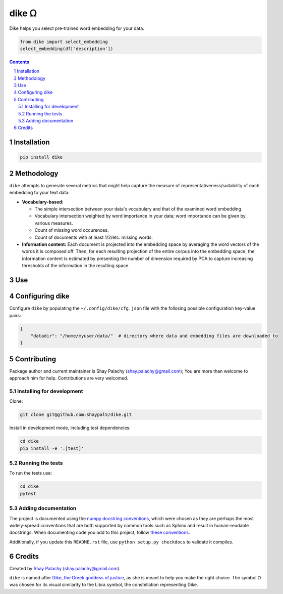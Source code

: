 dike ᘯ
#######

.. |PyPI-Status| |Downloads| |PyPI-Versions| |Build-Status| |Codecov| |Codefactor| |LICENCE|

Dike helps you select pre-trained word embedding for your data.

.. |dike_icon| image:: https://github.com/shaypal5/dike/blob/cc5595bbb78f784a3174a07157083f755fc93172/dike.png
   :height: 87
   :width: 40 px
   :scale: 50 %
   
.. .. image:: https://github.com/shaypal5/dike/blob/b10a19a28cb1fc41d0c596df5bcd8390e7c22ee7/dike.png

.. code-block:: python

  from dike import select_embedding
  select_embedding(df['description'])

.. contents::

.. section-numbering::


Installation
============

.. code-block:: bash

  pip install dike


Methodology
===========

``dike`` attempts to generate several metrics that might help capture the measure of representativeness/suitability of each embedding to your text data:

* **Vocabulary-based:**

  * The simple intersection between your data's vocabulary and that of the examined word embedding.
  * Vocabulary intersection weighted by word importance in your data; word importance can be given by various measures.
  * Count of missing word occurences.
  * Count of documents with at least 1/2/etc. missing words.

* **Information content:** Each document is projected into the embedding space by averaging the word vectors of the words it is composed off. Then, for each resulting projection of the entire corpus into the embedding space, the information content is estimated by presenting the number of dimension required by PCA to capture increasing thresholds of the information in the resulting space.


Use
===



Configuring dike
=================

Configure ``dike`` by populating the ``~/.config/dike/cfg.json`` file with the follosing possible configuration key-value pairs:

.. code-block:: python

  {
      "datadir": "/home/myuser/data/"  # directory where data and embedding files are downloaded to
  }



Contributing
============

Package author and current maintainer is Shay Palachy (shay.palachy@gmail.com); You are more than welcome to approach him for help. Contributions are very welcomed.

Installing for development
----------------------------

Clone:

.. code-block:: bash

  git clone git@github.com:shaypal5/dike.git


Install in development mode, including test dependencies:

.. code-block:: bash

  cd dike
  pip install -e '.[test]'


Running the tests
-----------------

To run the tests use:

.. code-block:: bash

  cd dike
  pytest


Adding documentation
--------------------

The project is documented using the `numpy docstring conventions`_, which were chosen as they are perhaps the most widely-spread conventions that are both supported by common tools such as Sphinx and result in human-readable docstrings. When documenting code you add to this project, follow `these conventions`_.

.. _`numpy docstring conventions`: https://github.com/numpy/numpy/blob/master/doc/HOWTO_DOCUMENT.rst.txt
.. _`these conventions`: https://github.com/numpy/numpy/blob/master/doc/HOWTO_DOCUMENT.rst.txt

Additionally, if you update this ``README.rst`` file,  use ``python setup.py checkdocs`` to validate it compiles.


Credits
=======

Created by `Shay Palachy <http://www.shaypalachy.com/>`_ (shay.palachy@gmail.com).

``dike`` is named after `Dike, the Greek goddess of justice <https://en.wikipedia.org/wiki/Dike_(mythology)>`_, as she is meant to help you make the right choice. The symbol ᘯ was chosen for its visual similarity to the Libra symbol, the constellation representing Dike.


.. |PyPI-Status| image:: https://img.shields.io/pypi/v/dike.svg
  :target: https://pypi.python.org/pypi/dike

.. |PyPI-Versions| image:: https://img.shields.io/pypi/pyversions/dike.svg
   :target: https://pypi.python.org/pypi/dike

.. |Build-Status| image:: https://travis-ci.org/shaypal5/dike.svg?branch=master
   :target: https://travis-ci.org/shaypal5/dike

.. |LICENCE| image:: https://img.shields.io/badge/License-MIT-yellow.svg
   :target: https://github.com/shaypal5/dike/blob/master/LICENSE

.. |Codecov| image:: https://codecov.io/github/shaypal5/dike/coverage.svg?branch=master
   :target: https://codecov.io/github/shaypal5/dike?branch=master

.. |Codacy| image:: https://api.codacy.com/project/badge/Grade/99e79faee7454a13a0e60219c32015ae
   :alt: Codacy Badge
   :target: https://app.codacy.com/app/shaypal5/dike?utm_source=github.com&utm_medium=referral&utm_content=shaypal5/dike&utm_campaign=Badge_Grade_Dashboard

.. |Requirements| image:: https://requires.io/github/shaypal5/dike/requirements.svg?branch=master
   :target: https://requires.io/github/shaypal5/dike/requirements/?branch=master
   :alt: Requirements Status
     
.. |Codefactor| image:: https://www.codefactor.io/repository/github/shaypal5/dike/badge?style=plastic
   :target: https://www.codefactor.io/repository/github/shaypal5/dike
   :alt: Codefactor code quality

.. |Downloads| image:: https://pepy.tech/badge/dike
   :target: https://pepy.tech/project/dike
   :alt: PePy stats

.. .. test pypi

